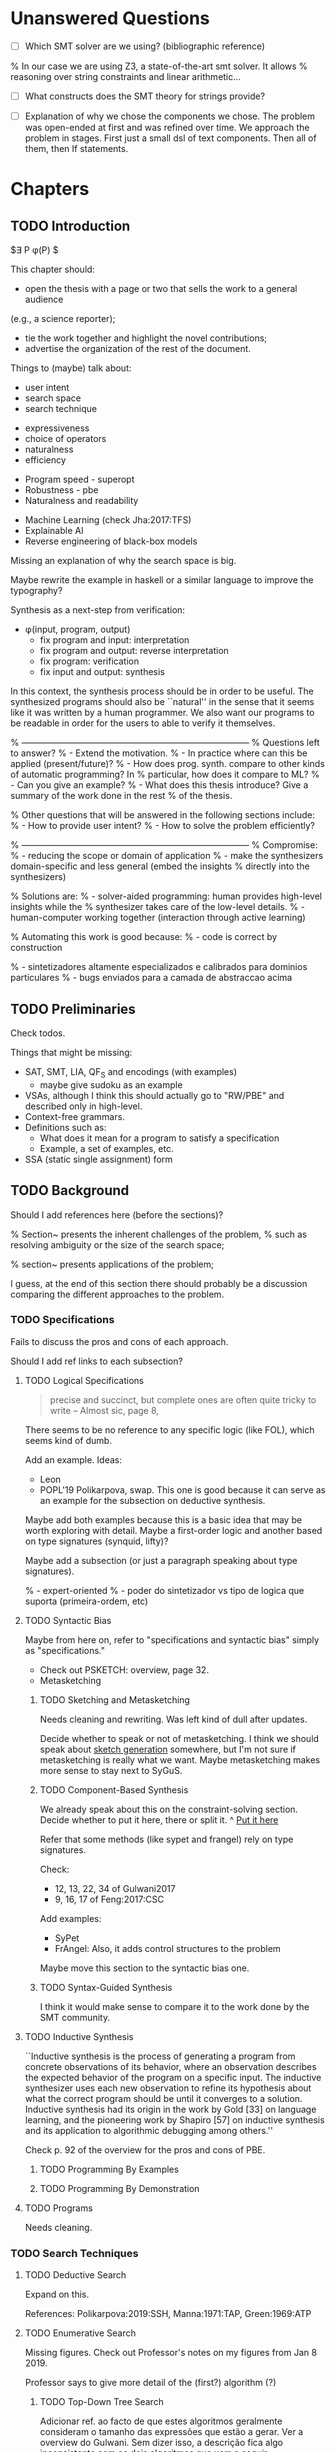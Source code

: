 * Unanswered Questions
- [ ] Which SMT solver are we using? (bibliographic reference)
% In our case we are using Z3, a state-of-the-art \gls{smt} solver. It allows
% reasoning over string constraints and linear arithmetic...

- [ ] What constructs does the SMT theory for strings provide?

- [ ] Explanation of why we chose the components we chose. The problem was
  open-ended at first and was refined over time. We approach the problem in
  stages. First just a small dsl of text components. Then all of them, then If
  statements. 

* Chapters
** TODO Introduction
:PROPERTIES:
:CONTENT:  ONGOING
:EXAMPLES: REVIEW
:RELWORK:  TODO
:END:

$\exists P \ldotp \phi(P) $

This chapter should:

- open the thesis with a page or two that sells the work to a general audience
(e.g., a science reporter);
- tie the work together and highlight the novel contributions;
- advertise the organization of the rest of the document.

Things to (maybe) talk about:

# Overview: ch.1, pages 7-13
- user intent
- search space
- search technique
# DSL design
- expressiveness
- choice of operators
- naturalness
- efficiency
# Program ranking
- Program speed - superopt
- Robustness - pbe
- Naturalness and readability
# Artificial intelligence
- Machine Learning (check Jha:2017:TFS)
- Explainable AI
- Reverse engineering of black-box models

Missing an explanation of why the search space is big.

Maybe rewrite the example in haskell or a similar language to improve the
typography?


Synthesis as a next-step from verification:
 - \phi{}(input, program, output)
   - fix program and input: interpretation
   - fix program and output: reverse interpretation
   - fix program: verification
   - fix input and output: synthesis

# Introduction, maybe?
In this context, the synthesis process should be \todo{reasonably fast}{explain}
in order to be useful. The synthesized programs should also be ``natural'' in
the sense that it seems like it was written by a human programmer. We also want
our programs to be readable in order for the users to able to verify it
themselves. 

% ------------------------------------------------------------------------------
% Questions left to answer?
% - Extend the motivation.
% - In practice where can this be applied (present/future)?
% - How does prog. synth. compare to other kinds of automatic programming? In
% particular, how does it compare to ML?
% - Can you give an example?
% - What does this thesis introduce? Give a summary of the work done in the rest
% of the thesis.

% Other questions that will be answered in the following sections include:
% - How to provide user intent?
% - How to solve the problem efficiently?

% ------------------------------------------------------------------------------
% Compromise:
% - reducing the scope or domain of application
% - make the synthesizers domain-specific and less general (embed the insights
%   directly into the synthesizers)

% Solutions are:
% - solver-aided programming: human provides high-level insights while the
% synthesizer takes care of the low-level details.
% - human-computer working together (interaction through active learning)

% Automating this work is good because:
% - code is correct by construction

% - sintetizadores altamente especializados e calibrados para dominios particulares
% - bugs enviados para a camada de abstraccao acima

** TODO Preliminaries
:PROPERTIES:
:CONTENT:  TODO
:EXAMPLES: TODO
:RELWORK:  TODO
:END:

Check todos.

Things that might be missing:

- SAT, SMT, LIA, QF_S and encodings (with examples)
  - maybe give sudoku as an example
- VSAs, although I think this should actually go to "RW/PBE" and described only in
  high-level.
- Context-free grammars.
- Definitions such as:
  - What does it mean for a program to satisfy a specification
  - Example, a set of examples, etc.
- SSA (static single assignment) form

** TODO Background
   DEADLINE: <2019-03-13 Wed>
:PROPERTIES:
:CONTENT:  REVIEW
:EXAMPLES: DONE
:RELWORK:  REVIEW
:END:

Should I add references here (before the sections)?

% Section~\ref{sec:challenges} presents the inherent challenges of the problem,
% such as resolving ambiguity or the size of the search space;

% section~\ref{sec:applications} presents applications of the problem;

I guess, at the end of this section there should probably be a discussion
comparing the different approaches to the problem.

*** TODO Specifications
:PROPERTIES:
:CONTENT:  REVIEW
:EXAMPLES: DONE
:RELWORK:  REVIEW
:END:

Fails to discuss the pros and cons of each approach.

Should I add ref links to each subsection?

**** TODO Logical Specifications
:PROPERTIES:
:CONTENT:  REVIEW
:EXAMPLES: TODO
:RELWORK:  TODO
:END:

#+BEGIN_QUOTE
precise and succinct, but complete ones are often quite tricky to write --
Almost sic, page 8, \cite{Gulwani2017}
#+END_QUOTE

There seems to be no reference to any specific logic (like FOL), which seems
kind of dumb.

Add an example. Ideas:
- Leon
- POPL'19 Polikarpova, swap. This one is good because it can serve as an example
  for the subsection on deductive synthesis.

Maybe add both examples because this is a basic idea that may be worth
exploring with detail. Maybe a first-order logic and another based on type
signatures (synquid, lifty)?

Maybe add a subsection (or just a paragraph speaking about type signatures).

% - expert-oriented
% - poder do sintetizador vs tipo de logica que suporta (primeira-ordem, etc)

**** TODO Syntactic Bias
:PROPERTIES:
:CONTENT:  REVIEW
:EXAMPLES: TODO
:RELWORK:  ONGOING
:END:

Maybe from here on, refer to "specifications and syntactic bias" simply as
"specifications."

- Check out PSKETCH: overview, page 32.
- Metasketching

***** TODO Sketching and Metasketching
      :PROPERTIES:
      :CONTENT:  REVIEW
      :EXAMPLES: TODO
      :RELWORK:  ONGOING
      :END:

Needs cleaning and rewriting. Was left kind of dull after updates.

Decide whether to speak or not of metasketching. I think we should speak about
[[https://alexpolozov.com/blog/program-synthesis-2018/][sketch generation]] somewhere, but I'm not sure if metasketching is really what we
want. Maybe metasketching makes more sense to stay next to SyGuS.

***** TODO Component-Based Synthesis
      :PROPERTIES:
      :EXAMPLES: TODO
      :CONTENT:  REVIEW
      :RELWORK:  ONGOING
      :END:

We already speak about this on the constraint-solving section. Decide whether to
put it here, there or split it.
^ _Put it here_

Refer that some methods (like sypet and frangel) rely on type signatures.

Check:

- 12, 13, 22, 34 of Gulwani2017
- 9, 16, 17 of Feng:2017:CSC

Add examples:

- SyPet
- FrAngel: Also, it adds control structures to the problem

Maybe move this section to the syntactic bias one.

***** TODO Syntax-Guided Synthesis
      :PROPERTIES:
      :CONTENT:  REVIEW
      :RELWORK:  ONGOING
      :EXAMPLES: TODO
      :END:

I think it would make sense to compare it to the work done by the SMT community.

**** TODO Inductive Synthesis
:PROPERTIES:
:CONTENT:  REVIEW
:EXAMPLES: TODO
:RELWORK:  TODO
:END:

# \cite{Solar-Lezama:2008}
``Inductive synthesis is the process of generating a program from concrete
observations of its behavior, where an observation describes the expected
behavior of the program on a specific input. The inductive synthesizer uses each
new observation to refine its hypothesis about what the correct program should
be until it converges to a solution. Inductive synthesis had its origin in the
work by Gold [33] on language learning, and the pioneering work by Shapiro [57]
on inductive synthesis and its application to algorithmic debugging among
others.''

Check p. 92 of the overview for the pros and cons of \gls{PBE}.

***** TODO Programming By Examples
:PROPERTIES:
:CONTENT:  REVIEW
:EXAMPLES: TODO
:RELWORK:  TODO
:END:

***** TODO Programming By Demonstration
:PROPERTIES:
:CONTENT:  REVIEW
:EXAMPLES: TODO
:RELWORK:  TODO
:END:

**** TODO Programs
:PROPERTIES:
:CONTENT:  ONGOING
:EXAMPLES: TODO
:RELWORK:  TODO
:END:

Needs cleaning.

*** TODO Search Techniques
:PROPERTIES:
:CONTENT:  ONGOING
:EXAMPLES: DONE
:RELWORK:  ONGOING
:END:

**** TODO Deductive Search
:PROPERTIES:
:CONTENT:  REVIEW
:EXAMPLES: TODO
:RELWORK:  TODO
:END:

Expand on this.

References: Polikarpova:2019:SSH, Manna:1971:TAP, Green:1969:ATP
# These last two refs. are old!

**** TODO Enumerative Search
:PROPERTIES:
:CONTENT:  REVIEW
:EXAMPLES: ONGOING
:RELWORK:  TODO
:END:

Missing figures.
Check out Professor's notes on my figures from Jan 8 2019.

Professor says to give more detail of the (first?) algorithm (?)

***** TODO Top-Down Tree Search
:PROPERTIES:
:CONTENT:  REVIEW
:EXAMPLES: ONGOING
:RELWORK:  TODO
:END:

Adicionar ref. ao facto de que estes algoritmos geralmente consideram o tamanho
das expressões que estão a gerar. Ver a overview do Gulwani. Sem dizer isso, a
descrição fica algo inconsistente com os dois algoritmos que vem a seguir.

Adicionar (possivelmente) um exemplo de um traço de execução do algoritmo.

***** TODO Bottom-Up Tree Search
:PROPERTIES:
:CONTENT:  REVIEW
:EXAMPLES: ONGOING
:RELWORK:  TODO
:END:

Check out references [4, 141] of Gulwani2017.

This algorithm is shown in Figure \fixme{???}{ainda tenho que produzir esta
figura}, using program size as the metric of program complexity.

***** TODO Bidirectional Tree Search
:PROPERTIES:
:CONTENT:  REVIEW
:EXAMPLES: ONGOING
:RELWORK:  TODO
:END:

Explicar porque que isto e bom: Note that instructions _ and _ may be
parallelizable.

**** TODO Stochastic Search
:PROPERTIES:
:CONTENT:  ONGOING
:EXAMPLES: ONGOING
:RELWORK:  ONGOING
:END:

Missing stuff on:

- Genetic Programming
- Neural Program Synthesis
- Graph neural networks
- ... check [[https://alexpolozov.com/blog/program-synthesis-2018/][Polozov's overview]] for work done since 2017

Missing refs: LEE_ASP_2018, DeepCoder, Ruben, for the first approach and STOKE
for the second one, for example.

***** Guiding the Search
:PROPERTIES:
:CONTENT:  TODO
:EXAMPLES: TODO
:RELWORK:  TODO
:END:

They describe their \gls{dsl} by a \gls{cfg}.

``Our algorithm is essentially the same as the existing enumerative algorithm
except that it enumerates programs in order of likelihood instead of size.
Therefore, instead of enumerating all the smallest expressions (e.g., “.”, “-”,
x), it first proposes x + “.”, which is found only in the third iteration by the
existing enumerative search. ''

``The first key contribution of our approach is an efficient algorithm based on
A* search to enumerate programs in order of decreasing probability.''
It works with wide range of different probabilistic models. One of them is pcfg,
which takes a sentential form and returns a probability for each production rule.

``Our algorithm conceptually works on a directed weighted graph—constructed on
demand—of sentential forms derived from the given model.''

``However, as our evaluation in Section 5 shows, uniform cost search performs
poorly in practice by expanding a huge number of paths before reaching the
solution node. We address this problem by employing A* search [14] instead of
uniform cost search.''

They apply a slightly tweaked version of $A*$. The heuristic function is a
statistical model.


% LEE_ASP_2018
% DeepCoder style synthesis

***** Sampling the Search Space
:PROPERTIES:
:CONTENT:  REVIEW
:EXAMPLES: ONGOING
:RELWORK:  ONGOING
:END:

**** TODO Constraint Solving
:PROPERTIES:
:CONTENT:  REVIEW
:EXAMPLES: ONGOING
:RELWORK:  ONGOING
:END:

% TODO: Check out 132, 133, 134 of the overview

Examples are still missing.

Things that might be missing:

- SMTEN? PROSE?
- concept of domain separation
- Metasketching, symbolic profiling?
- Conflict-driven (example)
- Distinguishing inputs (example)
- Inductive Logic Programming (subsubsection)

**** TODO Oracle-Guided Inductive Synthesis
:PROPERTIES:
:CONTENT:  REVIEW
:EXAMPLES: TODO
:RELWORK:  REVIEW
:END:

Example could be Jha's distinguishing inputs from the OGIS paper.

Note that there might be some ambiguity about what we mean about distinguishing
inputs depending on the context (interactivity, etc).

Figures should come at the top of the page and before the text that references
it, when possible.

Wonder if some parts are too close to the original.

*** TODO Programming by Examples
:PROPERTIES:
:CONTENT:  ONGOING
:EXAMPLES: TODO
:RELWORK:  ONGOING
:END:

Specifics of PBE. Needs cleaning.

PBE VSAs, deduction-based, inverse semantics, type-based, ambiguity, intent

**** Specialized Search Techniques
:PROPERTIES:
:CONTENT:  ONGOING
:EXAMPLES: TODO
:RELWORK:  TODO
:END:

**** Disambiguation
:PROPERTIES:
:CONTENT:  ONGOING
:EXAMPLES: TODO
:RELWORK:  ONGOING
:END:

***** Ranking
:PROPERTIES:
:CONTENT:  ONGOING
:EXAMPLES: TODO
:RELWORK:  ONGOING
:END:

***** Active Learning
:PROPERTIES:
:CONTENT:  ONGOING
:EXAMPLES: TODO
:RELWORK:  ONGOING
:END:

** TODO Synthesis
:PROPERTIES:
:CONTENT:  ONGOING
:EXAMPLES: ONGOING
:RELWORK:  ONGOING
:END:

*** REVIEW Problem Description
:PROPERTIES:
:CONTENT:  REVIEW
:EXAMPLES: REVIEW
:RELWORK:  REVIEW
:END:

- [ ] Note that examples show constants that are not part of the input.

*** REVIEW Setwise Encoding
:PROPERTIES:
:CONTENT:  REVIEW
:EXAMPLES: REVIEW
:RELWORK:  REVIEW
:END:

- [ ] Synthesizer program listing

**** Program Formula
:PROPERTIES:
:CONTENT:  REVIEW
:EXAMPLES: REVIEW
:RELWORK:  REVIEW
:END:

*** TODO Whole Encoding
:PROPERTIES:
:CONTENT:  ONGOING
:EXAMPLES: TODO
:RELWORK:  TODO
:END:

** TODO Other Approaches/Future Work
- Learning patterns from the corpus of expressions. see: https://arxiv.org/abs/1902.06349

** TODO Bibliography
   :PROPERTIES:
   :CONTENT:  ONGOING
   :END:

** TODO Discussion/Experimental Results
*** Setwise Encoding
- [ ] How to decide on the number of constants

- [ ] Explain that this encoding is independent of the components used as long
  as they can be specified in SMT

- [ ] Analysis of the size of the problem in function of the number of constants,
  components, arity of the components, number of examples, number of inputs,
  etc.

Comparison to Jha's et al. approach:

- [ ] We use a lot more components.
- [ ] More than just one type. Also, larger search space with strings that with bitvectors.
- [ ] We synthesize arbitrary constants that are not given as user input.
- [ ] Their program must use all components from the library exactly once.
- [ ] Our components are more complex (recursive).
- [ ] Separation of program enumeration and constraint solving (?)
- [ ] We prevent the addition of dead-code by asserting that every variable should
  be used at least once.

*** Other
- [ ] At some point we have to explain which components we are considering and
  how they map to SMT. Particularly, we should explain the logics that we need,
  and whether they are decidable (preliminaries) or not.
  (https://anthonywlin.github.io/papers/popl18-replace.pdf)

- [ ] Why does a component-based approach lend itself well? (direct mapping
  between components and DSL constructs; compare this with FlashFill's
  approach).

** TODO Conclusion
However, the problem specification was deliberately vague, which gave us liberty
to explore different options. In practice, this means ... (asking for user
constants, etc).

** TODO Summary

* config :noexport:
#+COLUMNS: %36ITEM %7CONTENT %7RELWORK %7EXAMPLES
#+PROPERTY: CONTENT_ALL  TODO ONGOING REVIEW DONE
#+PROPERTY: EXAMPLES_ALL TODO ONGOING REVIEW DONE
#+PROPERTY: RELWORK_ALL  TODO ONGOING REVIEW DONE
